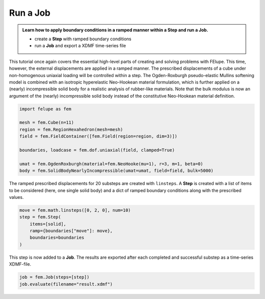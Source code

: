 .. _tutorial-jobs:

Run a Job
---------

..  admonition:: Learn how to apply boundary conditions in a ramped manner within a **Step** and run a **Job**.
    :class: note
    
    * create a **Step** with ramped boundary conditions
    
    * run a **Job** and export a XDMF time-series file


This tutorial once again covers the essential high-level parts of creating and solving problems with FElupe. This time, however, the external displacements are applied in a ramped manner. The prescribed displacements of a cube under non-homogenous uniaxial loading will be controlled within a step. The Ogden-Roxburgh pseudo-elastic Mullins softening model is combined with an isotropic hyperelastic Neo-Hookean material formulation, which is further applied on a (nearly) incompressible solid body for a realistic analysis of rubber-like materials. Note that the bulk modulus is now an argument of the (nearly) incompressible solid body instead of the constitutive Neo-Hookean material definition.

..  code-block:: python

    import felupe as fem
    
    mesh = fem.Cube(n=11)
    region = fem.RegionHexahedron(mesh=mesh)
    field = fem.FieldContainer([fem.Field(region=region, dim=3)])
    
    boundaries, loadcase = fem.dof.uniaxial(field, clamped=True)
    
    umat = fem.OgdenRoxburgh(material=fem.NeoHooke(mu=1), r=3, m=1, beta=0)
    body = fem.SolidBodyNearlyIncompressible(umat=umat, field=field, bulk=5000)

The ramped prescribed displacements for 20 substeps are created with ``linsteps``. A **Step** is created with a list of items to be considered (here, one single solid body) and a dict of ramped boundary conditions along with the prescribed values.

..  code-block:: python

    move = fem.math.linsteps([0, 2, 0], num=10)
    step = fem.Step(
        items=[solid], 
        ramp={boundaries["move"]: move}, 
        boundaries=boundaries
    )

This step is now added to a **Job**. The results are exported after each completed and successful substep as a time-series XDMF-file.

..  code-block:: python

    job = fem.Job(steps=[step])
    job.evaluate(filename="result.xdmf")


..  image:: images/job.png
    :width: 600px
